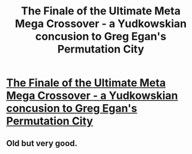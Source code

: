 #+TITLE: The Finale of the Ultimate Meta Mega Crossover - a Yudkowskian concusion to Greg Egan's Permutation City

* [[https://www.fanfiction.net/s/5389450/1/The_Finale_of_the_Ultimate_Meta_Mega_Crossover][The Finale of the Ultimate Meta Mega Crossover - a Yudkowskian concusion to Greg Egan's Permutation City]]
:PROPERTIES:
:Author: Jaedee
:Score: 8
:DateUnix: 1478873177.0
:DateShort: 2016-Nov-11
:END:

** Old but very good.
:PROPERTIES:
:Author: FeepingCreature
:Score: 4
:DateUnix: 1478878809.0
:DateShort: 2016-Nov-11
:END:

